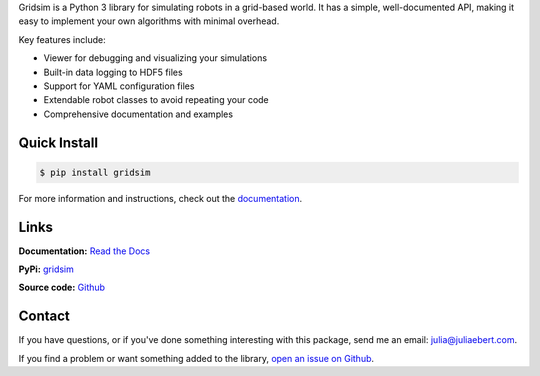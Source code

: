 Gridsim is a Python 3 library for simulating robots in a grid-based world. It has a simple, well-documented API, making it easy to implement your own algorithms with minimal overhead.

Key features include:

- Viewer for debugging and visualizing your simulations
- Built-in data logging to HDF5 files
- Support for YAML configuration files
- Extendable robot classes to avoid repeating your code
- Comprehensive documentation and examples

Quick Install
-------------

.. code-block:: console

    $ pip install gridsim

For more information and instructions, check out the `documentation <https://gridsim.readthedocs.io/en/latest/>`_.

Links
-----

**Documentation:** `Read the Docs <https://gridsim.readthedocs.io/en/latest/>`_

**PyPi:** `gridsim <https://pypi.org/project/gridsim/>`_

**Source code:** `Github <https://github.com/jtebert/gridsim>`_

Contact
-------

If you have questions, or if you've done something interesting with this package, send me an email: `julia@juliaebert.com <mailto:julia@juliaebert.com>`_.

If you find a problem or want something added to the library, `open an issue on Github <https://github.com/jtebert/gridsim/issues>`_.
